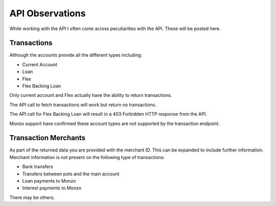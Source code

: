 API Observations
=====================================

While working with the API I often come across peculiarities with the API.
These will be posted here.

Transactions
-------------------------------------
Although the accounts provide all the different types including:

* Current Account
* Loan
* Flex
* Flex Backing Loan

Only current account and Flex actually have the ability to return transactions.

The API call to fetch transactions will work but return no transactions.

The API call for Flex Backing Loan will result in a 403 Forbidden HTTP response from the API.

Monzo support have confirmed these account types are not supported by the transaction endpoint.

Transaction Merchants
-------------------------------------

As part of the returned data you are provided with the merchant ID. This can be
expanded to include further information. Merchant information is not present
on the following type of transactions:

* Bank transfers
* Transfers between pots and the main account
* Loan payments to Monzo
* Interest payments to Monzo

There may be others.
